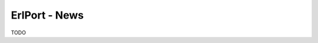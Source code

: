 ErlPort - News
==============

.. meta::
   :keywords: erlport erlang python ruby news
   :description: News about ErlPort library

TODO

